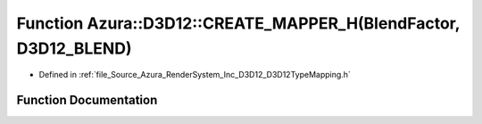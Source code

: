 .. _exhale_function__d3_d12_type_mapping_8h_1ae87edaf8ec63f730c4b1fd447218b3c4:

Function Azura::D3D12::CREATE_MAPPER_H(BlendFactor, D3D12_BLEND)
================================================================

- Defined in :ref:`file_Source_Azura_RenderSystem_Inc_D3D12_D3D12TypeMapping.h`


Function Documentation
----------------------


.. doxygenfunction:: Azura::D3D12::CREATE_MAPPER_H(BlendFactor, D3D12_BLEND)
